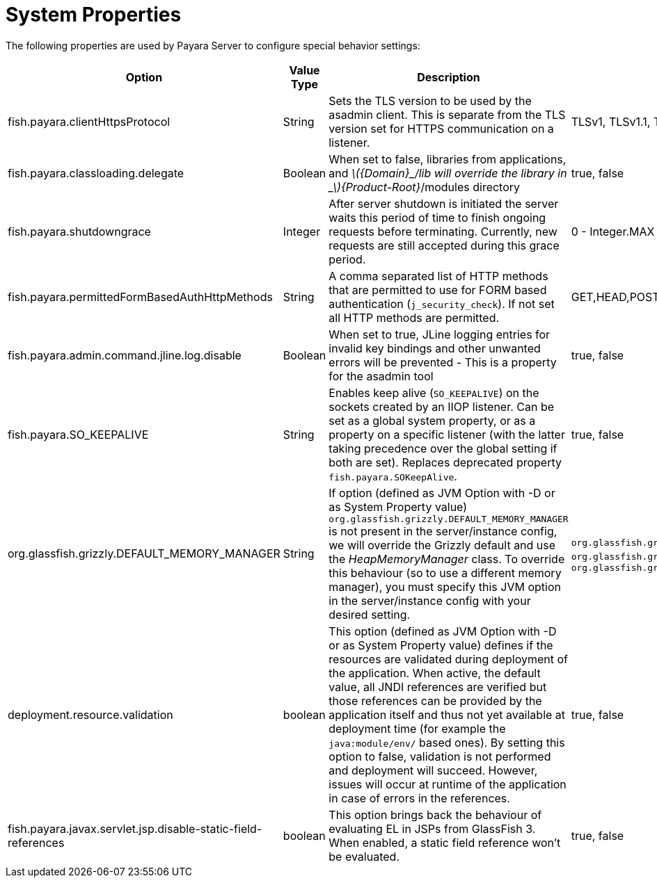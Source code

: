 [[system-properties]]
= System Properties

The following properties are used by Payara Server to configure
special behavior settings:

[cols=",,,,",options="header",]
|=======================================================================
| Option | Value Type | Description | Accepted Values | Default
| fish.payara.clientHttpsProtocol | String | Sets the TLS version to be
used by the asadmin client. This is separate from the TLS version set
for HTTPS communication on a listener. | TLSv1, TLSv1.1, TLSv1.2, TLSv1.3 |TLSv1.2

| fish.payara.classloading.delegate | Boolean | When set to false,
libraries from applications, and
_latexmath:[${Domain}_/lib will override the library in _$]\{Product-Root}_/modules
directory | true, false | true

| fish.payara.shutdowngrace | Integer | After server shutdown is initiated the server waits this period of time to finish ongoing requests before terminating. Currently, new requests are still accepted during this grace period.| 0 - Integer.MAX | 0

| fish.payara.permittedFormBasedAuthHttpMethods | String | A comma separated list of HTTP methods that are permitted to use for FORM based authentication (`j_security_check`). If not set all HTTP methods are permitted. | GET,HEAD,POST,PUT,DELETE,CONNECT,OPTIONS,TRACE,PATCH | null (undefined)

| fish.payara.admin.command.jline.log.disable | Boolean | When set to true, JLine logging entries for invalid key bindings and other unwanted errors will be prevented - This is a property for the asadmin tool | true, false | false

| fish.payara.SO_KEEPALIVE | String | Enables keep alive (`SO_KEEPALIVE`) on the sockets created by an IIOP listener. Can be set as a global system property, or as a property on a specific listener (with the latter taking precedence over the global setting if both are set). Replaces deprecated property `fish.payara.SOKeepAlive`. | true, false | false (undefined)

| org.glassfish.grizzly.DEFAULT_MEMORY_MANAGER | String | If option (defined as JVM Option with -D or as System Property value) `org.glassfish.grizzly.DEFAULT_MEMORY_MANAGER` is not present in the server/instance config, we will override the Grizzly default and use the _HeapMemoryManager_ class. To override this behaviour (so to use a different memory manager), you must specify this JVM option in the server/instance config with your desired setting. | `org.glassfish.grizzly.memory.HeapMemoryManager`, `org.glassfish.grizzly.memory.PooledMemoryManager`, `org.glassfish.grizzly.memory.ByteBufferManager` | `org.glassfish.grizzly.memory.HeapMemoryManager`

| deployment.resource.validation | boolean | This option (defined as JVM Option with -D or as System Property value) defines if the resources are validated during deployment of the application. When active, the default value, all JNDI references are verified but those references can be provided by the application itself and thus not yet available at deployment time (for example the `java:module/env/` based ones). By setting this option to false, validation is not performed and deployment will succeed. However, issues will occur at runtime of the application in case of errors in the references.| true, false | true

| fish.payara.javax.servlet.jsp.disable-static-field-references | boolean | This option brings back the behaviour of evaluating EL in JSPs from GlassFish 3. When enabled, a static field reference won't be evaluated. | true, false | false (undefined)
|=======================================================================
